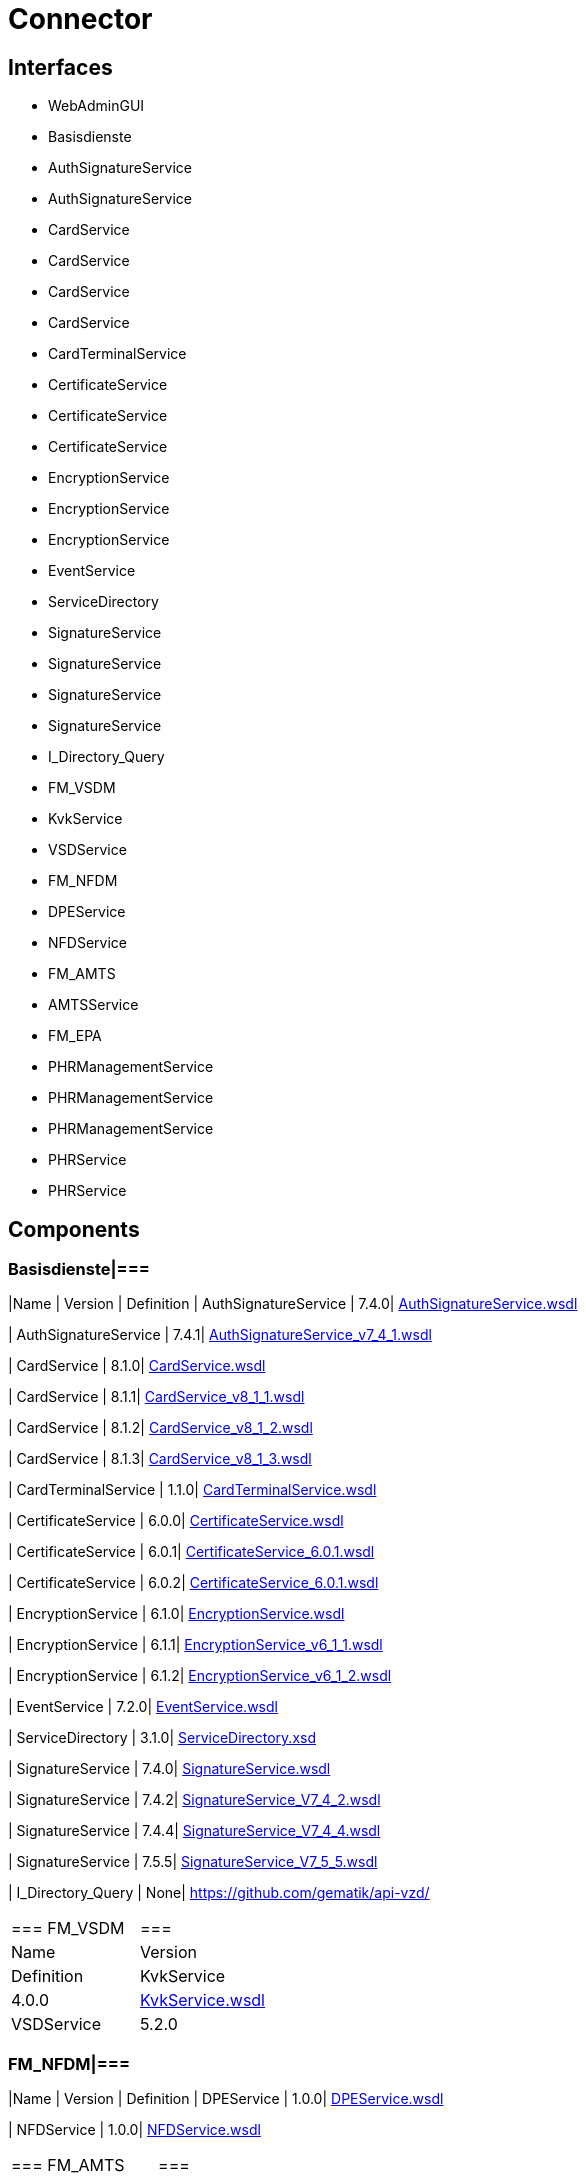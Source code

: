 = Connector

== Interfaces

* WebAdminGUI
* Basisdienste
  * AuthSignatureService
  * AuthSignatureService
  * CardService
  * CardService
  * CardService
  * CardService
  * CardTerminalService
  * CertificateService
  * CertificateService
  * CertificateService
  * EncryptionService
  * EncryptionService
  * EncryptionService
  * EventService
  * ServiceDirectory
  * SignatureService
  * SignatureService
  * SignatureService
  * SignatureService
  * I_Directory_Query
* FM_VSDM
  * KvkService
  * VSDService
* FM_NFDM
  * DPEService
  * NFDService
* FM_AMTS
  * AMTSService
* FM_EPA
  * PHRManagementService
  * PHRManagementService
  * PHRManagementService
  * PHRService
  * PHRService

== Components

=== Basisdienste|===
|Name | Version | Definition
| AuthSignatureService
| 7.4.0| https://github.com/gematik/api-telematik/blob/4.1.2/conn/AuthSignatureService.wsdl[AuthSignatureService.wsdl]

| AuthSignatureService
| 7.4.1| https://github.com/gematik/api-telematik/blob/4.1.2/conn/AuthSignatureService_v7_4_1.wsdl[AuthSignatureService_v7_4_1.wsdl]

| CardService
| 8.1.0| https://github.com/gematik/api-telematik/blob/4.1.2/conn/CardService.wsdl[CardService.wsdl]

| CardService
| 8.1.1| https://github.com/gematik/api-telematik/blob/4.1.2/conn/CardService_v8_1_1.wsdl[CardService_v8_1_1.wsdl]

| CardService
| 8.1.2| https://github.com/gematik/api-telematik/blob/4.1.2/conn/CardService_v8_1_2.wsdl[CardService_v8_1_2.wsdl]

| CardService
| 8.1.3| https://github.com/gematik/api-telematik/blob/4.1.2/conn/CardService_v8_1_3.wsdl[CardService_v8_1_3.wsdl]

| CardTerminalService
| 1.1.0| https://github.com/gematik/api-telematik/blob/4.1.2/conn/CardTerminalService.wsdl[CardTerminalService.wsdl]

| CertificateService
| 6.0.0| https://github.com/gematik/api-telematik/blob/4.1.2/conn/CertificateService.wsdl[CertificateService.wsdl]

| CertificateService
| 6.0.1| https://github.com/gematik/api-telematik/blob/4.1.2/conn/CertificateService_6.0.1.wsdl[CertificateService_6.0.1.wsdl]

| CertificateService
| 6.0.2| https://github.com/gematik/api-telematik/blob/4.1.2/conn/CertificateService_6.0.1.wsdl[CertificateService_6.0.1.wsdl]

| EncryptionService
| 6.1.0| https://github.com/gematik/api-telematik/blob/4.1.2/conn/EncryptionService.wsdl[EncryptionService.wsdl]

| EncryptionService
| 6.1.1| https://github.com/gematik/api-telematik/blob/4.1.2/conn/EncryptionService_v6_1_1.wsdl[EncryptionService_v6_1_1.wsdl]

| EncryptionService
| 6.1.2| https://github.com/gematik/api-telematik/blob/4.1.2/conn/EncryptionService_v6_1_2.wsdl[EncryptionService_v6_1_2.wsdl]

| EventService
| 7.2.0| https://github.com/gematik/api-telematik/blob/4.1.2/conn/EventService.wsdl[EventService.wsdl]

| ServiceDirectory
| 3.1.0| https://github.com/gematik/api-telematik/blob/4.1.2/conn/ServiceDirectory.xsd[ServiceDirectory.xsd]

| SignatureService
| 7.4.0| https://github.com/gematik/api-telematik/blob/4.1.2/conn/SignatureService.wsdl[SignatureService.wsdl]

| SignatureService
| 7.4.2| https://github.com/gematik/api-telematik/blob/4.1.2/conn/SignatureService_V7_4_2.wsdl[SignatureService_V7_4_2.wsdl]

| SignatureService
| 7.4.4| https://github.com/gematik/api-telematik/blob/4.1.2/conn/SignatureService_V7_4_4.wsdl[SignatureService_V7_4_4.wsdl]

| SignatureService
| 7.5.5| https://github.com/gematik/api-telematik/blob/4.1.2/conn/SignatureService_V7_5_5.wsdl[SignatureService_V7_5_5.wsdl]

| I_Directory_Query
| None| https://github.com/gematik/api-vzd/[]

|===
=== FM_VSDM|===
|Name | Version | Definition
| KvkService
| 4.0.0| https://github.com/gematik/api-telematik/blob/4.1.2/conn/vsds/KvkService.wsdl[KvkService.wsdl]

| VSDService
| 5.2.0| https://github.com/gematik/api-telematik/blob/4.1.2/conn/vsds/VSDService.wsdl[VSDService.wsdl]

|===
=== FM_NFDM|===
|Name | Version | Definition
| DPEService
| 1.0.0| https://github.com/gematik/api-telematik/blob/4.1.2/conn/nfds/DPEService.wsdl[DPEService.wsdl]

| NFDService
| 1.0.0| https://github.com/gematik/api-telematik/blob/4.1.2/conn/nfds/NFDService.wsdl[NFDService.wsdl]

|===
=== FM_AMTS|===
|Name | Version | Definition
| AMTSService
| 1.0.0| https://github.com/gematik/api-telematik/blob/4.1.2/conn/amtss/AMTSService.wsdl[AMTSService.wsdl]

|===
=== FM_EPA|===
|Name | Version | Definition
| PHRManagementService
| 1.3.0| https://github.com/gematik/api-telematik/blob/4.1.2/conn/phrs/PHRManagementService.wsdl[PHRManagementService.wsdl]

| PHRManagementService
| 2.0.0| https://github.com/gematik/api-telematik/blob/4.1.2/conn/phrs/PHRManagementService_V2_0.wsdl[PHRManagementService_V2_0.wsdl]

| PHRManagementService
| 2.0.1| https://github.com/gematik/api-telematik/blob/4.1.2/conn/phrs/PHRManagementService_V2_0_1.wsdl[PHRManagementService_V2_0_1.wsdl]

| PHRService
| 1.3.0| https://github.com/gematik/api-telematik/blob/4.1.2/conn/phrs/PHRService.wsdl[PHRService.wsdl]

| PHRService
| 2.0.1| https://github.com/gematik/api-telematik/blob/4.1.2/conn/phrs/PHRService_V2_0_1.wsdl[PHRService_V2_0_1.wsdl]

|===
